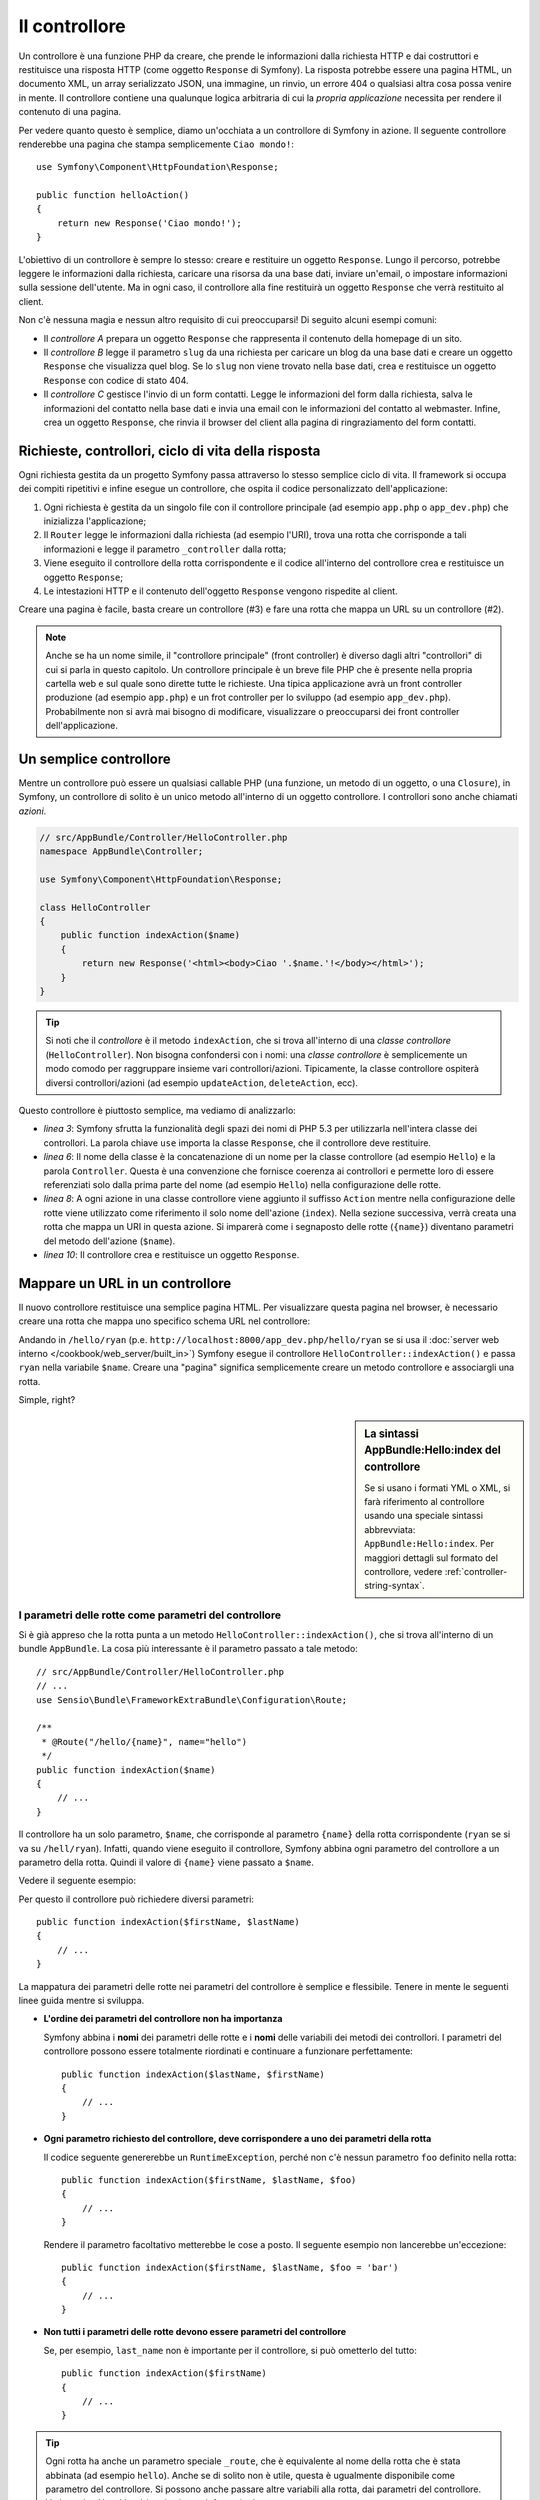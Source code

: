 ﻿.. index::
   single: Controllore

Il controllore
==============

Un controllore è una funzione PHP da creare, che prende le informazioni dalla
richiesta HTTP e dai costruttori e restituisce una risposta HTTP (come oggetto
``Response`` di Symfony). La risposta potrebbe essere una pagina HTML, un documento XML,
un array serializzato JSON, una immagine, un rinvio, un errore 404 o qualsiasi altra cosa
possa venire in mente. Il controllore contiene una qualunque logica arbitraria di cui la
*propria applicazione* necessita per rendere il contenuto di una pagina.

Per vedere quanto questo è semplice, diamo un'occhiata a un controllore di Symfony in azione.
Il seguente controllore renderebbe una pagina che stampa semplicemente ``Ciao mondo!``::

    use Symfony\Component\HttpFoundation\Response;

    public function helloAction()
    {
        return new Response('Ciao mondo!');
    }

L'obiettivo di un controllore è sempre lo stesso: creare e restituire un oggetto
``Response``. Lungo il percorso, potrebbe leggere le informazioni dalla richiesta, caricare una
risorsa da una base dati, inviare un'email, o impostare informazioni sulla sessione dell'utente.
Ma in ogni caso, il controllore alla fine restituirà un oggetto ``Response``
che verrà restituito al client.

Non c'è nessuna magia e nessun altro requisito di cui preoccuparsi! Di seguito alcuni
esempi comuni:

* Il *controllore A* prepara un oggetto ``Response`` che rappresenta il contenuto
  della homepage di un sito.

* Il *controllore B* legge il parametro ``slug`` da una richiesta per caricare un
  blog da una base dati  e creare un oggetto ``Response`` che visualizza
  quel blog. Se lo ``slug`` non viene trovato nella base dati, crea e
  restituisce un oggetto ``Response`` con codice di stato 404.

* Il *controllore C* gestisce l'invio di un form contatti. Legge le
  informazioni del form dalla richiesta, salva le informazioni del contatto nella
  base dati e invia una email con le informazioni del contatto al webmaster. Infine,
  crea un oggetto ``Response``, che rinvia il browser del client
  alla pagina di ringraziamento del form contatti.

.. index::
   single: Controllore; Ciclo di vita richiesta-controllore-risposta

Richieste, controllori, ciclo di vita della risposta
----------------------------------------------------

Ogni richiesta gestita da un progetto Symfony passa attraverso lo stesso semplice ciclo di vita.
Il framework si occupa dei compiti ripetitivi e infine esegue un
controllore, che ospita il codice personalizzato dell'applicazione:

#. Ogni richiesta è gestita da un singolo file con il controllore principale (ad esempio ``app.php``
   o ``app_dev.php``) che inizializza l'applicazione;

#. Il ``Router`` legge le informazioni dalla richiesta (ad esempio l'URI), trova
   una rotta che corrisponde a tali informazioni e legge il parametro ``_controller``
   dalla rotta;

#. Viene eseguito il controllore della rotta corrispondente e il codice all'interno del
   controllore crea e restituisce un oggetto ``Response``;

#. Le intestazioni HTTP e il contenuto dell'oggetto ``Response`` vengono rispedite
   al client.

Creare una pagina è facile, basta creare un controllore (#3) e fare una rotta che
mappa un URL su un controllore (#2).

.. note::

    Anche se ha un nome simile, il "controllore principale" (front controller) è diverso dagli altri
    "controllori" di cui si parla in questo capitolo. Un controllore principale
    è un breve file PHP che è presente nella propria cartella web e sul quale sono
    dirette tutte le richieste. Una tipica applicazione avrà un front controller
    produzione (ad esempio ``app.php``) e un frot controller per lo sviluppo
    (ad esempio ``app_dev.php``). Probabilmente non si avrà mai bisogno di modificare, visualizzare o preoccuparsi
    dei front controller dell'applicazione.

.. index::
   single: Controllore; Semplice esempio

Un semplice controllore
-----------------------

Mentre un controllore può essere un qualsiasi callable PHP (una funzione, un metodo di un oggetto,
o una ``Closure``), in Symfony, un controllore di solito è un unico metodo all'interno
di un oggetto controllore. I controllori sono anche chiamati *azioni*.

.. code-block:: php

    // src/AppBundle/Controller/HelloController.php
    namespace AppBundle\Controller;

    use Symfony\Component\HttpFoundation\Response;

    class HelloController
    {
        public function indexAction($name)
        {
            return new Response('<html><body>Ciao '.$name.'!</body></html>');
        }
    }

.. tip::

    Si noti che il *controllore* è il metodo ``indexAction``, che si trova
    all'interno di una *classe controllore* (``HelloController``). Non bisogna confondersi
    con i nomi: una *classe controllore* è semplicemente un modo comodo per raggruppare
    insieme vari controllori/azioni. Tipicamente, la classe controllore
    ospiterà diversi controllori/azioni (ad esempio ``updateAction``, ``deleteAction``,
    ecc).

Questo controllore è piuttosto semplice, ma vediamo di analizzarlo:

* *linea 3*: Symfony sfrutta la funzionalità degli spazi dei nomi di PHP 5.3 per
  utilizzarla nell'intera classe dei controllori. La parola chiave ``use`` importa la
  classe ``Response``, che il controllore deve restituire.

* *linea 6*: Il nome della classe è la concatenazione di un nome per la classe
  controllore (ad esempio ``Hello``) e la parola ``Controller``. Questa è una convenzione
  che fornisce coerenza ai controllori e permette loro di essere referenziati
  solo dalla prima parte del nome (ad esempio ``Hello``) nella configurazione delle rotte.

* *linea 8*: A ogni azione in una classe controllore viene aggiunto il suffisso ``Action``
  mentre nella configurazione delle rotte viene utilizzato come riferimento il solo nome dell'azione (``index``).
  Nella sezione successiva, verrà creata una rotta che mappa un URI in questa azione.
  Si imparerà come i segnaposto delle rotte (``{name}``) diventano parametri
  del metodo dell'azione (``$name``).

* *linea 10*: Il controllore crea e restituisce un oggetto ``Response``.

.. index::
   single: Controllore; Rotte e controllori

Mappare un URL in un controllore
--------------------------------

Il nuovo controllore restituisce una semplice pagina HTML. Per visualizzare questa pagina
nel browser, è necessario creare una rotta che mappa uno specifico schema URL
nel controllore:

.. configuration-block::

    .. code-block:: php-annotations

        // src/AppBundle/Controller/HelloController.php
        namespace AppBundle\Controller;

        use Symfony\Component\HttpFoundation\Response;
        use Sensio\Bundle\FrameworkExtraBundle\Configuration\Route;

        class HelloController
        {
            /**
             * @Route("/hello/{name}", name="hello")
             */
            public function indexAction($name)
            {
                return new Response('<html><body>Ciao '.$name.'!</body></html>');
            }
        }

    .. code-block:: yaml

        # app/config/routing.yml
        hello:
            path:      /hello/{name}
            # usa una sintassi speciale per puntare al controllore, vedere sotto
            defaults:  { _controller: AppBundle:Hello:index }

    .. code-block:: xml

        <!-- app/config/routing.xml -->
        <?xml version="1.0" encoding="UTF-8" ?>
        <routes xmlns="http://symfony.com/schema/routing"
            xmlns:xsi="http://www.w3.org/2001/XMLSchema-instance"
            xsi:schemaLocation="http://symfony.com/schema/routing
                http://symfony.com/schema/routing/routing-1.0.xsd">

            <route id="hello" path="/hello/{name}">
                <!-- usa una sintassi speciale per puntare al controllore, vedere sotto -->
                <default key="_controller">AppBundle:Hello:index</default>
            </route>
        </routes>

    .. code-block:: php

        // app/config/routing.php
        use Symfony\Component\Routing\Route;
        use Symfony\Component\Routing\RouteCollection;

        $collection = new RouteCollection();
        $collection->add('hello', new Route('/hello/{name}', array(
            // usa una sintassi speciale per puntare al controllore, vedere sotto
            '_controller' => 'AppBundle:Hello:index',
        )));

        return $collection;

Andando in ``/hello/ryan`` (p.e. ``http://localhost:8000/app_dev.php/hello/ryan``
se si usa il :doc:`server web interno </cookbook/web_server/built_in>`)
Symfony esegue il controllore ``HelloController::indexAction()``
e passa ``ryan`` nella variabile ``$name``. Creare una "pagina" significa
semplicemente creare un metodo controllore e associargli una rotta.

Simple, right?

.. sidebar:: La sintassi AppBundle:Hello:index del controllore

    Se si usano i formati YML o XML, si farà riferimento al controllore usando
    una speciale sintassi abbrevviata: ``AppBundle:Hello:index``. Per maggiori dettagli
    sul formato del controllore, vedere :ref:`controller-string-syntax`.

.. seealso::

    Si può imparare molto di più sul sistema delle rotte
    leggendo il :doc:`capitolo sulle rotte </book/routing>`.

.. index::
   single: Controllore; Parametri del controllore

.. _route-parameters-controller-arguments:

I parametri delle rotte come parametri del controllore
~~~~~~~~~~~~~~~~~~~~~~~~~~~~~~~~~~~~~~~~~~~~~~~~~~~~~~

Si è già appreso che la rotta punta a un metodo ``HelloController::indexAction()``,
che si trova all'interno di un bundle ``AppBundle``. La cosa più interessante è
il parametro passato a tale metodo::

    // src/AppBundle/Controller/HelloController.php
    // ...
    use Sensio\Bundle\FrameworkExtraBundle\Configuration\Route;

    /**
     * @Route("/hello/{name}", name="hello")
     */
    public function indexAction($name)
    {
        // ...
    }

Il controllore ha un solo parametro, ``$name``, che corrisponde al
parametro ``{name}`` della rotta corrispondente (``ryan`` se si va su ``/hell/ryan``).
Infatti, quando viene eseguito il controllore, Symfony abbina ogni parametro del
controllore a un parametro della rotta. Quindi il valore di ``{name}`` viene passato a ``$name``.

Vedere il seguente esempio:

.. configuration-block::

    .. code-block:: php-annotations

        // src/AppBundle/Controller/HelloController.php
        // ...

        use Sensio\Bundle\FrameworkExtraBundle\Configuration\Route;

        class HelloController
        {
            /**
             * @Route("/hello/{firstName}/{lastName}", name="hello")
             */
            public function indexAction($firstName, $lastName)
            {
                // ...
            }
        }

    .. code-block:: yaml

        # app/config/routing.yml
        hello:
            path:      /hello/{firstName}/{lastName}
            defaults:  { _controller: AppBundle:Hello:index }

    .. code-block:: xml

        <!-- app/config/routing.xml -->
        <?xml version="1.0" encoding="UTF-8" ?>
        <routes xmlns="http://symfony.com/schema/routing"
            xmlns:xsi="http://www.w3.org/2001/XMLSchema-instance"
            xsi:schemaLocation="http://symfony.com/schema/routing
                http://symfony.com/schema/routing/routing-1.0.xsd">

            <route id="hello" path="/hello/{firstName}/{lastName}">
                <default key="_controller">AppBundle:Hello:index</default>
            </route>
        </routes>

    .. code-block:: php

        // app/config/routing.php
        use Symfony\Component\Routing\Route;
        use Symfony\Component\Routing\RouteCollection;

        $collection = new RouteCollection();
        $collection->add('hello', new Route('/hello/{firstName}/{lastName}', array(
            '_controller' => 'AppBundle:Hello:index',
        )));

        return $collection;

Per questo il controllore può richiedere diversi parametri::

    public function indexAction($firstName, $lastName)
    {
        // ...
    }

La mappatura dei parametri delle rotte nei parametri del controllore è semplice e flessibile. Tenere
in mente le seguenti linee guida mentre si sviluppa.

* **L'ordine dei parametri del controllore non ha importanza**

  Symfony abbina i **nomi** dei parametri delle rotte e i **nomi** delle variabili
  dei metodi dei controllori. I parametri del controllore possono essere totalmente riordinati e
  continuare a funzionare perfettamente::

      public function indexAction($lastName, $firstName)
      {
          // ...
      }

* **Ogni parametro richiesto del controllore, deve corrispondere a uno dei parametri della rotta**

  Il codice seguente genererebbe un ``RuntimeException``, perché non c'è nessun parametro ``foo``
  definito nella rotta::

      public function indexAction($firstName, $lastName, $foo)
      {
          // ...
      }

  Rendere il parametro facoltativo metterebbe le cose a posto. Il seguente
  esempio non lancerebbe un'eccezione::

      public function indexAction($firstName, $lastName, $foo = 'bar')
      {
          // ...
      }

* **Non tutti i parametri delle rotte devono essere parametri del controllore**

  Se, per esempio, ``last_name`` non è importante per il controllore,
  si può ometterlo del tutto::

      public function indexAction($firstName)
      {
          // ...
      }

.. tip::

    Ogni rotta ha anche un parametro speciale ``_route``, che è equivalente al
    nome della rotta che è stata abbinata (ad esempio ``hello``). Anche se di solito non è
    utile, questa è ugualmente disponibile come parametro del controllore. Si possono anche
    passare altre variabili alla rotta, dai parametri del controllore. Vedere
    :doc:`/cookbook/routing/extra_information`.

.. _book-controller-request-argument:

La ``Request`` come parametro del controllore
~~~~~~~~~~~~~~~~~~~~~~~~~~~~~~~~~~~~~~~~~~~~~

Che fare se si ha bisonog di leggere i parametri della query string o un header o accedere
a un file caricato? Tutte queste informazioni sono memorizzate nell'oggetto ``Request`` di Symfony.
Per ottenerlo in un controllore, basta aggiungerlo come parametro e
**forzare il tipo a Request**::

    use Symfony\Component\HttpFoundation\Request;

    public function indexAction($firstName, $lastName, Request $request)
    {
        $page = $request->query->get('page', 1);

        // ...
    }

.. seealso::

    Per saperne di più su come ottenere informazioni dalla richiesta, si veda
    :ref:`accedere alla informazioni sulla richiesta <component-http-foundation-request>`.

.. index::
   single: Controllore; Classe base Controller

La classe base del controllore
------------------------------

Per comodità, Symfony ha una classe base ``Controller``, che aiuta
nelle attività più comuni del controllore e dà alla classe controllore
l'accesso ai servizi, tramite il contenitore (vedere :ref:`controller-accessing-services`).

Aggiungere la dichiarazione ``use`` sopra alla classe ``Controller`` e modificare
``HelloController`` per estenderla::

    // src/AppBundle/Controller/HelloController.php
    namespace AppBundle\Controller;

    use Symfony\Bundle\FrameworkBundle\Controller\Controller;

    class HelloController extends Controller
    {
        // ...
    }

Questo in realtà non cambia nulla su come lavora il controllore: dà solo
accesso a dei metodi aiutanti, resi disponibili dalla
classe base del controllore. Questi metodi sono solo scorciatoie per usare funzionalità
del nucleo di Symfony, che sono a disposizione con o senza la classe
base di ``Controller``. Un ottimo modo per vedere le funzionalità del nucleo in azione
è quello di guardare nella `classe Controller`_.

.. seealso::

    È inoltre possibile definire i :doc:`controllori come servizi </cookbook/controller/service>`.
    È opzionale, ma può dare maggiore controllo sulle esatte dipendenze e sugli oggetti
    iniettati dentro al
    controllore.

.. index::
   single: Controllore; Rinvio

Rinvio
~~~~~~

Se si vuole rinviare l'utente a un'altra pagina, usare il
metodo
:method:`Symfony\\Bundle\\FrameworkBundle\\Controller\\Controller::redirect`::

    public function indexAction()
    {
        return $this->redirect($this->generateUrl('homepage'));
    }

Il metodo ``generateUrl()`` è solo una funzione di supporto che genera l'URL
per una determinata rotta. Per maggiori informazioni, vedere il capitolo
:doc:`Rotte </book/routing>`.

Per impostazione predefinita, il metodo ``redirect()`` esegue un rinvio 302 (temporaneo). Per
eseguire un rinvio 301 (permanente), modificare il secondo parametro::

    public function indexAction()
    {
        return $this->redirect($this->generateUrl('homepage'), 301);
    }

.. tip::

    Il metodo ``redirect()`` è semplicemente una scorciatoia che crea un oggetto ``Response``
    specializzato nel rinviare l'utente. È equivalente a::

        use Symfony\Component\HttpFoundation\RedirectResponse;

        return new RedirectResponse($this->generateUrl('homepage'));

.. index::
   single: Controllore; Rendere i template

.. _controller-rendering-templates:

Rendere i template
~~~~~~~~~~~~~~~~~~

Se si serve dell'HTML, si vorrà rendere un template. Il metodo ``render()``
rende un template **e** ne inserisce il contenuto in un oggetto
``Response``::

    // rende app/Resources/views/hello/index.html.twig
    return $this->render('hello/index.html.twig', array('name' => $name));

Si possono anche mettere template in sottocartelle. Meglio però evitare di creare
strutture inutilmente profonde::

    // rende app/Resources/views/hello/greetings/index.html.twig
    return $this->render('hello/greetings/index.html.twig', array('name' => $name));

Il motore di template di Symfony è spiegato in gran deettaglio nel capitolo
:doc:`Template </book/templating>`.

.. sidebar:: Riferimenti a template che si trovano in un bundle

    Si possono anche mettere template nella cartella ``Resources/views`` di un
    bundle e farvi riferimento con la sintassi
    ``NomeBundle:NomeCartella:NomeFile``. Per esempio,
    ``AppBundle:Hello:index.html.twig`` si riferisce a un template collocato in
    ``src/AppBundle/Resources/views/Hello/index.html.twig``. Vedere :ref:`template-referencing-in-bundle`.

.. index::
   single: Controllore; Accedere ai servizi

.. _controller-accessing-services:

Accesso ad altri servizi
~~~~~~~~~~~~~~~~~~~~~~~~

Symfony dispone di vari oggetti utili, chiamati servizi. Si possono usare
per rendere template, inviare email, interrogare la base dati e per ogni altro
"lavoro" immaginabile. Quando si installa un nuovo bundle, probabilmente si avranno
a disposizione *ulteriori* servizi.

Quando si estende la classe base del controllore, è possibile accedere a qualsiasi servizio di Symfony
attraverso il metodo ``get()``. Di seguito si elencano alcuni servizi comuni che potrebbero essere utili::

    $templating = $this->get('templating');

    $router = $this->get('router');

    $mailer = $this->get('mailer');

Ci sono innumerevoli altri servizi disponibili. Per elencarli tutti, utilizzare il comando di console
``container:debug``:

.. code-block:: bash

    $ php app/console container:debug

Per maggiori informazioni, vedere il capitolo :doc:`/book/service_container`.

.. index::
   single: Controllore; Gestire gli errori
   single: Controllore; Pagine 404

Gestire gli errori e le pagine 404
----------------------------------

Quando qualcosa non si trova, si dovrebbe utilizzare bene il protocollo HTTP e
restituire una risposta 404. Per fare questo, si lancia uno speciale tipo di eccezione.
Se si sta estendendo la classe base del controllore, procedere come segue::

    public function indexAction()
    {
        // recuperare l'oggetto dalla base dati 
        $product = ...;
        if (!$product) {
            throw $this->createNotFoundException('Il prodotto non esiste');
        }

        return $this->render(...);
    }

Il metodo ``createNotFoundException()`` crea uno speciale oggetto
:class:`Symfony\\Component\\HttpKernel\\Exception\\NotFoundHttpException`,
che infine innesca una risposta HTTP 404 all'interno di Symfony.

Naturalmente si è liberi di lanciare qualunque classe ``Exception`` nel controllore:
Symfony restituirà automaticamente un codice di risposta HTTP 500.

.. code-block:: php

    throw new \Exception('Qualcosa è andato storto!');

In ogni caso, all'utente finale viene mostrata una pagina di errore predefinita e allo sviluppatore
viene mostrata una pagina di errore completa di debug (cioè usando ``app_dev.php``,
vedere :ref:`page-creation-environments`).

Entrambe le pagine di errore possono essere personalizzate. Per ulteriori informazioni, leggere
nel ricettario ":doc:`/cookbook/controller/error_pages`".

.. index::
   single: Controllore; La sessione
   single: Sessione

Gestione della sessione
-----------------------

Symfony fornisce un oggetto sessione che si può utilizzare per memorizzare le informazioni
sull'utente (che sia una persona reale che utilizza un browser, un bot, o un servizio web)
attraverso le richieste. Per impostazione predefinita, Symfony memorizza gli attributi in un cookie
utilizzando le sessioni PHP native.

Memorizzare e recuperare informazioni dalla sessione può essere fatto
da qualsiasi controllore::

    use Symfony\Component\HttpFoundation\Request;

    public function indexAction(Request $request)
    {
        $session = $request->getSession();

        // memorizza un attributo per riutilizzarlo durante una successiva richiesta dell'utente
        $session->set('pippo', 'pluto');

        // in un altro controllore per un'altra richiesta
        $pippo = $session->get('pippo');

        // usa un valore predefinito, se la chiave non esiste
        $filters = $session->get('filters', array());
    }

Questi attributi rimarranno sull'utente per il resto della sessione
utente.

.. index::
   single Sessione; Messaggi flash

Messaggi flash
~~~~~~~~~~~~~~

È anche possibile memorizzare messaggi di piccole dimensioni, all'interno della sessione dell'utente
e solo per la richiesta successiva. Ciò è utile quando si elabora un form:
si desidera rinviare e avere un messaggio speciale mostrato sulla richiesta *successiva*.
I messaggi di questo tipo sono chiamati messaggi "flash".

Per esempio, immaginiamo che si stia elaborando un form inviato::

    use Symfony\Component\HttpFoundation\Request;

    public function updateAction(Request $request)
    {
        $form = $this->createForm(...);

        $form->handleRequest($request);

        if ($form->isValid()) {
            // fare una qualche elaborazione

            $this->get('session')->getFlashBag()->add(
                'notice',
                'Le modifiche sono state salvate!'
            );

            return $this->redirect($this->generateUrl(...));
        }

        return $this->render(...);
    }

Dopo l'elaborazione della richiesta, il controllore imposta un messaggio flash ``notice``
e poi rinvia. Il nome (``notice``) non è significativo, è solo quello che
si utilizza per identificare il tipo del messaggio.

Nel template dell'azione successiva, il seguente codice può essere utilizzato per rendere
il messaggio ``notice``:

.. configuration-block::

    .. code-block:: html+jinja

        {% for flashMessage in app.session.flashbag.get('notice') %}
            <div class="flash-notice">
                {{ flashMessage }}
            </div>
        {% endfor %}

    .. code-block:: html+php

        <?php foreach ($view['session']->getFlash('notice') as $message): ?>
            <div class="flash-notice">
                <?php echo "<div class='flash-error'>$message</div>" ?>
            </div>
        <?php endforeach ?>

Per come sono stati progettati, i messaggi flash sono destinati a vivere esattamente per una richiesta (hanno la
"durata di un flash"). Sono progettati per essere utilizzati con un rinvio, esattamente come
è stato fatto in questo esempio.

.. index::
   single: Controllore; Oggetto Response

L'oggetto Response
------------------

L'unico requisito per un controllore è restituire un oggetto ``Response``. La
classe :class:`Symfony\\Component\\HttpFoundation\\Response` è una astrazione PHP
sulla risposta HTTP, il messaggio testuale che contiene gli header HTTP
e il contenuto che viene inviato al client::

    use Symfony\Component\HttpFoundation\Response;

    // crea una semplice risposta JSON con un codice di stato 200 (predefinito)
    $response = new Response('Ciao '.$name, 200);

    // crea una risposta JSON con un codice di stato 200
    $response = new Response(json_encode(array('name' => $name)));
    $response->headers->set('Content-Type', 'application/json');

La proprietà ``headers`` è un oggetto :class:`Symfony\\Component\\HttpFoundation\\HeaderBag`
con alcuni utili metodi per leggere e modificare gli header ``Response``. I nomi degli
header sono normalizzati in modo che l'utilizzo di ``Content-Type`` sia equivalente a
``content-type`` o anche a ``content_type``.

Ci sono anche alcune classi speciali, che facilitano alcuni tipi di risposta:

* Per JSON, :class:`Symfony\\Component\\HttpFoundation\\JsonResponse`.
  Vedere :ref:`component-http-foundation-json-response`.

* Per i file, :class:`Symfony\\Component\\HttpFoundation\\BinaryFileResponse`.
  Vedere :ref:`component-http-foundation-serving-files`.

* Per le risposte in flussi, :class:`Symfony\\Component\\HttpFoundation\\StreamedResponse`.
  Per :ref:`streaming-response`.

.. seealso::

    Niente paura! Ci sono molte altre informazioni nell'oggetto ``Response``
    nella documentazione sui componenti. Vedere :ref:`component-http-foundation-response`.

.. index::
   single: Controllore; Oggetto Request 

L'oggetto Request
-----------------

Oltre ai valori dei segnaposto delle rotte, il controllore ha anche accesso
all'oggetto ``Request``. Il framework inietta l'oggetto ``Request`` nel
controllore, se una variabile è forzata a
`Symfony\Component\HttpFoundation\Request`::

    use Symfony\Component\HttpFoundation\Request;

    public function indexAction(Request $request)
    {
        $request->isXmlHttpRequest(); // è una richiesta Ajax?

        $request->getPreferredLanguage(array('en', 'fr'));

        $request->query->get('page'); // recupera un parametro $_GET

        $request->request->get('page'); // recupera un parametro $_POST
    }

Come l'oggetto ``Response``, le intestazioni della richiesta sono memorizzate in un oggetto ``HeaderBag``
e sono facilmente accessibili.

.. seealso::

    Niente paura! Ci sono molte altre informazioni nell'oggetto ``Request``
    nella documentazione sui componenti. Vedere :ref:`component-http-foundation-response`.

Creare pagine statiche
----------------------

Si può creare una pagina statica, senza nemmeno creare un controllore (basta una rotta
e un template).

Vedere :doc:`/cookbook/templating/render_without_controller`.

.. index::
   single: Controllore; Inoltro

Inoltro a un altro controllore
~~~~~~~~~~~~~~~~~~~~~~~~~~~~~~

Si può anche facilmente inoltrare internamente a un altro controllore con il metodo
:method:`Symfony\\Bundle\\FrameworkBundle\\Controller\\Controller::forward`.
Invece di redirigere il browser dell'utente, fa una sotto richiesta interna
e chiama il controllore specificato. Il metodo ``forward()`` restituisce l'oggetto
``Response`` che è tornato da quel controllore::

    public function indexAction($name)
    {
        $response = $this->forward('AppBundle:Something:fancy', array(
            'name'  => $name,
            'color' => 'green',
        ));

        // ... modificare ulteriormente la risposta o restituirla direttamente

        return $response;
    }

Si noti che il metodo ``forward()`` utilizza la stessa rappresentazione stringa del
controllore (vedere :ref:`controller-string-syntax`). In questo caso, l'obiettivo
della classe del controllore sarà ``SomethingController::fancyAction()``
in ``AppBundle``. L'array passato al metodo diventa un insieme di parametri sul controllore risultante.
La stessa interfaccia viene utilizzata quando si incorporano controllori nei template (vedere
:ref:`templating-embedding-controller`). L'obiettivo del metodo controllore dovrebbe
essere simile al seguente::

    public function fancyAction($name, $color)
    {
        // ... creare e restituire un oggetto Response
    }

E proprio come quando si crea un controllore per una rotta, l'ordine dei parametri
di ``fancyAction`` non è importante. Symfony controlla i nomi degli indici chiave
(ad esempio ``name``) con i nomi dei parametri del metodo (ad esempio ``$name``). Se
si modifica l'ordine dei parametri, Symfony continuerà a passare il corretto
valore di ogni variabile.

Considerazioni finali
---------------------

Ogni volta che si crea una pagina, è necessario scrivere del codice che
contiene la logica per quella pagina. In Symfony, questo codice si chiama controllore,
ed è una funzione PHP che può fare qualsiasi cosa occorra per restituire
l'oggetto finale ``Response``, che verrà restituito all'utente.

Per rendere la vita più facile, si può scegliere di estendere una classe base ``Controller``,
che contiene metodi scorciatoia per molti compiti comuni del controllore. Per esempio,
dal momento che non si vuole mettere il codice HTML nel controllore, è possibile utilizzare
il metodo ``render()`` per rendere e restituire il contenuto da un template.

In altri capitoli, si vedrà come il controllore può essere usato per persistere e
recuperare oggetti da una base dati, processare i form inviati, gestire la cache e
altro ancora.

Imparare di più dal ricettario
------------------------------

* :doc:`/cookbook/controller/error_pages`
* :doc:`/cookbook/controller/service`

.. _`classe Controller`: https://github.com/symfony/symfony/blob/master/src/Symfony/Bundle/FrameworkBundle/Controller/Controller.php
